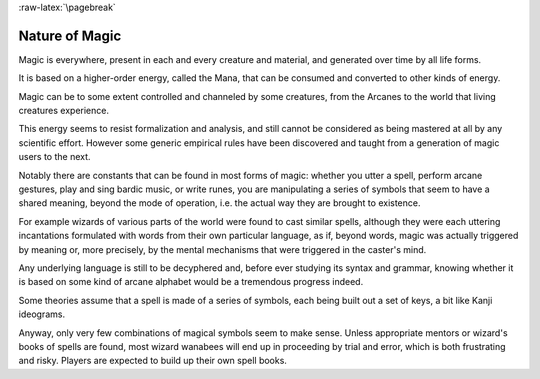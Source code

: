 
:raw-latex:`\pagebreak`


Nature of Magic
---------------

Magic is everywhere, present in each and every creature and material, and generated over time by all life forms.

It is based on a higher-order energy, called the Mana, that can be consumed and converted to other kinds of energy. 

Magic can be to some extent controlled and channeled by some creatures, from the Arcanes to the world that living creatures experience.

This energy seems to resist formalization and analysis, and still cannot be considered as being mastered at all by any scientific effort. However some generic empirical rules have been discovered and taught from a generation of magic users to the next.

Notably there are constants that can be found in most forms of magic: whether you utter a spell, perform arcane gestures, play and sing bardic music, or write runes, you are manipulating a series of symbols that seem to have a shared meaning, beyond the mode of operation, i.e. the actual way they are brought to existence.

For example wizards of various parts of the world were found to cast similar spells, although they were each uttering incantations formulated with words from their own particular language, as if, beyond words, magic was actually triggered by meaning or, more precisely, by the mental mechanisms that were triggered in the caster's mind.

Any underlying language is still to be decyphered and, before ever studying its syntax and grammar, knowing whether it is based on some kind of arcane alphabet would be a tremendous progress indeed.

Some theories assume that a spell is made of a series of symbols, each being built out a set of keys, a bit like Kanji ideograms.

Anyway, only very few combinations of magical symbols seem to make sense. Unless appropriate mentors or wizard's books of spells are found, most wizard wanabees will end up in proceeding by trial and error, which is both frustrating and risky. Players are expected to build up their own spell books.


